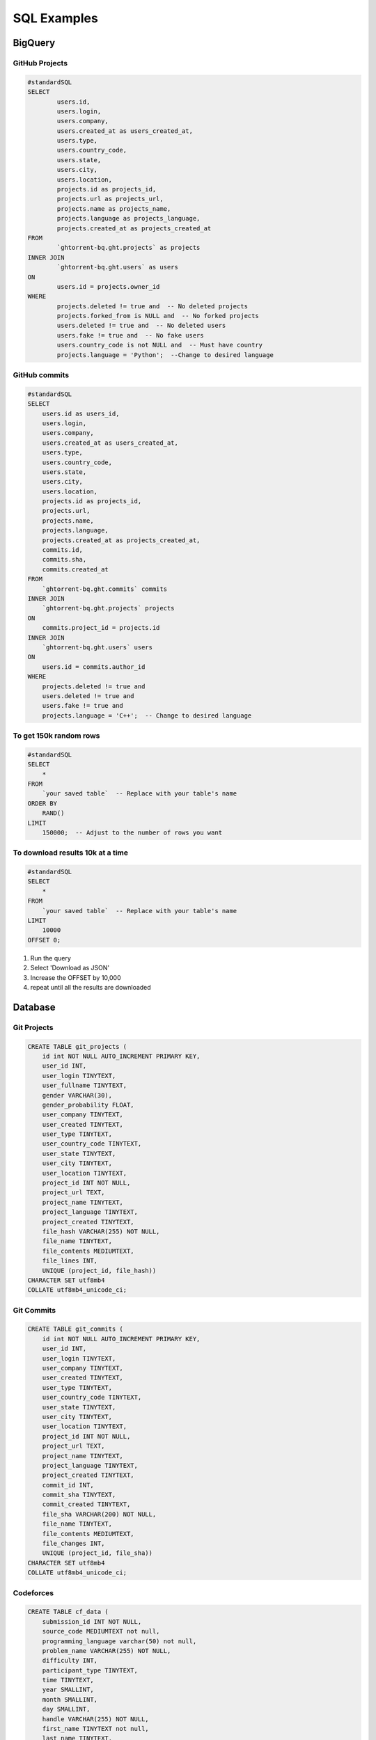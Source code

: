 SQL Examples
============

.. _big_query_sql:

BigQuery
--------

.. _projects-sql:

GitHub Projects
~~~~~~~~~~~~~~~

.. code-block:: sql

        #standardSQL
        SELECT
                users.id,
                users.login,
                users.company,
                users.created_at as users_created_at,
                users.type,
                users.country_code,
                users.state,
                users.city,
                users.location,
                projects.id as projects_id,
                projects.url as projects_url,
                projects.name as projects_name,
                projects.language as projects_language,
                projects.created_at as projects_created_at
        FROM
                `ghtorrent-bq.ght.projects` as projects
        INNER JOIN
                `ghtorrent-bq.ght.users` as users
        ON
                users.id = projects.owner_id
        WHERE
                projects.deleted != true and  -- No deleted projects
                projects.forked_from is NULL and  -- No forked projects
                users.deleted != true and  -- No deleted users
                users.fake != true and  -- No fake users
                users.country_code is not NULL and  -- Must have country
                projects.language = 'Python';  --Change to desired language

.. _commits-sql:

GitHub commits
~~~~~~~~~~~~~~

.. code-block:: sql

    #standardSQL
    SELECT
        users.id as users_id,
        users.login,
        users.company,
        users.created_at as users_created_at,
        users.type,
        users.country_code,
        users.state,
        users.city,
        users.location,
        projects.id as projects_id,
        projects.url,
        projects.name,
        projects.language,
        projects.created_at as projects_created_at,
        commits.id,
        commits.sha,
        commits.created_at
    FROM
        `ghtorrent-bq.ght.commits` commits
    INNER JOIN
        `ghtorrent-bq.ght.projects` projects
    ON
        commits.project_id = projects.id
    INNER JOIN
        `ghtorrent-bq.ght.users` users
    ON
        users.id = commits.author_id
    WHERE
        projects.deleted != true and
        users.deleted != true and
        users.fake != true and
        projects.language = 'C++';  -- Change to desired language

.. _get_results:

To get 150k random rows
~~~~~~~~~~~~~~~~~~~~~~~

.. code-block:: sql

    #standardSQL
    SELECT
        *
    FROM
        `your saved table`  -- Replace with your table's name
    ORDER BY
        RAND()
    LIMIT
        150000;  -- Adjust to the number of rows you want


.. _download_results:

To download results 10k at a time
~~~~~~~~~~~~~~~~~~~~~~~~~~~~~~~~~

.. code-block:: sql

    #standardSQL
    SELECT
        *
    FROM
        `your saved table`  -- Replace with your table's name
    LIMIT
        10000
    OFFSET 0;

1. Run the query
2. Select 'Download as JSON'
3. Increase the OFFSET by 10,000
4. repeat until all the results are downloaded



Database
--------

Git Projects
~~~~~~~~~~~~

.. code-block:: sql

    CREATE TABLE git_projects (
        id int NOT NULL AUTO_INCREMENT PRIMARY KEY,
        user_id INT,
        user_login TINYTEXT,
        user_fullname TINYTEXT,
        gender VARCHAR(30),
        gender_probability FLOAT,
        user_company TINYTEXT,
        user_created TINYTEXT,  
        user_type TINYTEXT,
        user_country_code TINYTEXT,
        user_state TINYTEXT, 
        user_city TINYTEXT,
        user_location TINYTEXT,
        project_id INT NOT NULL, 
        project_url TEXT,
        project_name TINYTEXT,
        project_language TINYTEXT, 
        project_created TINYTEXT,
        file_hash VARCHAR(255) NOT NULL,
        file_name TINYTEXT,
        file_contents MEDIUMTEXT,
        file_lines INT,
        UNIQUE (project_id, file_hash)) 
    CHARACTER SET utf8mb4
    COLLATE utf8mb4_unicode_ci;


Git Commits
~~~~~~~~~~~

.. code-block:: sql

    CREATE TABLE git_commits (
        id int NOT NULL AUTO_INCREMENT PRIMARY KEY,
        user_id INT,
        user_login TINYTEXT,
        user_company TINYTEXT,
        user_created TINYTEXT,  
        user_type TINYTEXT,
        user_country_code TINYTEXT,
        user_state TINYTEXT, 
        user_city TINYTEXT,
        user_location TINYTEXT,
        project_id INT NOT NULL, 
        project_url TEXT,
        project_name TINYTEXT,
        project_language TINYTEXT, 
        project_created TINYTEXT,
        commit_id INT,
        commit_sha TINYTEXT, 
        commit_created TINYTEXT,
        file_sha VARCHAR(200) NOT NULL,
        file_name TINYTEXT,
        file_contents MEDIUMTEXT,
        file_changes INT,
        UNIQUE (project_id, file_sha)) 
    CHARACTER SET utf8mb4
    COLLATE utf8mb4_unicode_ci;

Codeforces
~~~~~~~~~~

.. code-block:: sql

    CREATE TABLE cf_data (
        submission_id INT NOT NULL,
        source_code MEDIUMTEXT not null,
        programming_language varchar(50) not null,
        problem_name VARCHAR(255) NOT NULL,
        difficulty INT,
        participant_type TINYTEXT,
        time TINYTEXT,
        year SMALLINT,
        month SMALLINT,
        day SMALLINT,
        handle VARCHAR(255) NOT NULL,
        first_name TINYTEXT not null,
        last_name TINYTEXT,
        gender VARCHAR(30) not null,
        gender_probability FLOAT,
        country TINYTEXT not null,
        city TINYTEXT,
        organization TINYTEXT,
        contribution INT,
        user_rank TINYTEXT not null,
        rating INT not null,
        max_rank TINYTEXT,
        max_rating INT,
        registered TINYTEXT,
        PRIMARY KEY (submission_id),
        UNIQUE (handle, problem_name))
    CHARACTER SET utf8mb4
    COLLATE utf8mb4_unicode_ci;

